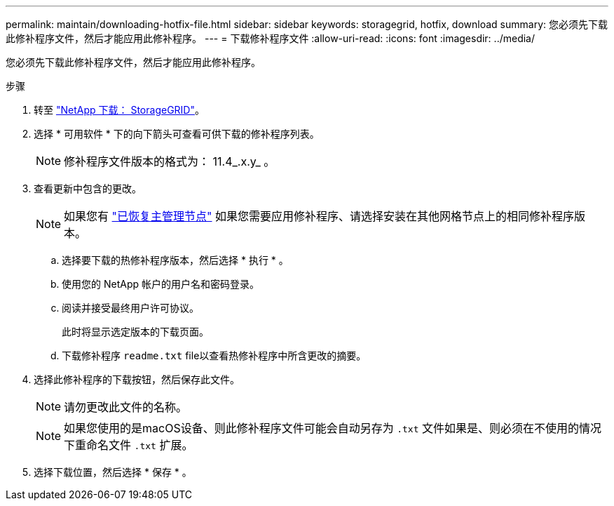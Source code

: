 ---
permalink: maintain/downloading-hotfix-file.html 
sidebar: sidebar 
keywords: storagegrid, hotfix, download 
summary: 您必须先下载此修补程序文件，然后才能应用此修补程序。 
---
= 下载修补程序文件
:allow-uri-read: 
:icons: font
:imagesdir: ../media/


[role="lead"]
您必须先下载此修补程序文件，然后才能应用此修补程序。

.步骤
. 转至 https://mysupport.netapp.com/site/products/all/details/storagegrid/downloads-tab["NetApp 下载： StorageGRID"^]。
. 选择 * 可用软件 * 下的向下箭头可查看可供下载的修补程序列表。
+

NOTE: 修补程序文件版本的格式为： 11.4_.x.y_ 。

. 查看更新中包含的更改。
+

NOTE: 如果您有 link:configuring-replacement-primary-admin-node.html["已恢复主管理节点"] 如果您需要应用修补程序、请选择安装在其他网格节点上的相同修补程序版本。

+
.. 选择要下载的热修补程序版本，然后选择 * 执行 * 。
.. 使用您的 NetApp 帐户的用户名和密码登录。
.. 阅读并接受最终用户许可协议。
+
此时将显示选定版本的下载页面。

.. 下载修补程序 `readme.txt` file以查看热修补程序中所含更改的摘要。


. 选择此修补程序的下载按钮，然后保存此文件。
+

NOTE: 请勿更改此文件的名称。

+

NOTE: 如果您使用的是macOS设备、则此修补程序文件可能会自动另存为 `.txt` 文件如果是、则必须在不使用的情况下重命名文件 `.txt` 扩展。

. 选择下载位置，然后选择 * 保存 * 。

